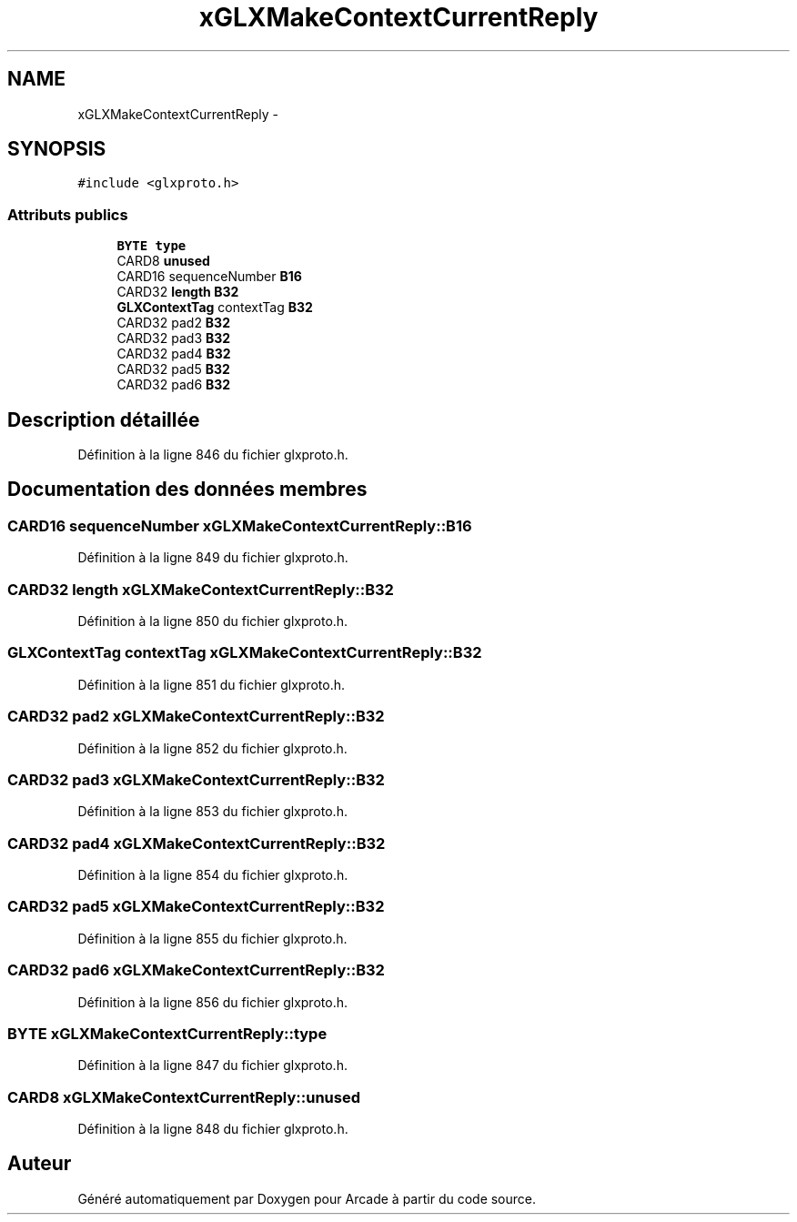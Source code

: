.TH "xGLXMakeContextCurrentReply" 3 "Mercredi 30 Mars 2016" "Version 1" "Arcade" \" -*- nroff -*-
.ad l
.nh
.SH NAME
xGLXMakeContextCurrentReply \- 
.SH SYNOPSIS
.br
.PP
.PP
\fC#include <glxproto\&.h>\fP
.SS "Attributs publics"

.in +1c
.ti -1c
.RI "\fBBYTE\fP \fBtype\fP"
.br
.ti -1c
.RI "CARD8 \fBunused\fP"
.br
.ti -1c
.RI "CARD16 sequenceNumber \fBB16\fP"
.br
.ti -1c
.RI "CARD32 \fBlength\fP \fBB32\fP"
.br
.ti -1c
.RI "\fBGLXContextTag\fP contextTag \fBB32\fP"
.br
.ti -1c
.RI "CARD32 pad2 \fBB32\fP"
.br
.ti -1c
.RI "CARD32 pad3 \fBB32\fP"
.br
.ti -1c
.RI "CARD32 pad4 \fBB32\fP"
.br
.ti -1c
.RI "CARD32 pad5 \fBB32\fP"
.br
.ti -1c
.RI "CARD32 pad6 \fBB32\fP"
.br
.in -1c
.SH "Description détaillée"
.PP 
Définition à la ligne 846 du fichier glxproto\&.h\&.
.SH "Documentation des données membres"
.PP 
.SS "CARD16 sequenceNumber xGLXMakeContextCurrentReply::B16"

.PP
Définition à la ligne 849 du fichier glxproto\&.h\&.
.SS "CARD32 \fBlength\fP xGLXMakeContextCurrentReply::B32"

.PP
Définition à la ligne 850 du fichier glxproto\&.h\&.
.SS "\fBGLXContextTag\fP contextTag xGLXMakeContextCurrentReply::B32"

.PP
Définition à la ligne 851 du fichier glxproto\&.h\&.
.SS "CARD32 pad2 xGLXMakeContextCurrentReply::B32"

.PP
Définition à la ligne 852 du fichier glxproto\&.h\&.
.SS "CARD32 pad3 xGLXMakeContextCurrentReply::B32"

.PP
Définition à la ligne 853 du fichier glxproto\&.h\&.
.SS "CARD32 pad4 xGLXMakeContextCurrentReply::B32"

.PP
Définition à la ligne 854 du fichier glxproto\&.h\&.
.SS "CARD32 pad5 xGLXMakeContextCurrentReply::B32"

.PP
Définition à la ligne 855 du fichier glxproto\&.h\&.
.SS "CARD32 pad6 xGLXMakeContextCurrentReply::B32"

.PP
Définition à la ligne 856 du fichier glxproto\&.h\&.
.SS "\fBBYTE\fP xGLXMakeContextCurrentReply::type"

.PP
Définition à la ligne 847 du fichier glxproto\&.h\&.
.SS "CARD8 xGLXMakeContextCurrentReply::unused"

.PP
Définition à la ligne 848 du fichier glxproto\&.h\&.

.SH "Auteur"
.PP 
Généré automatiquement par Doxygen pour Arcade à partir du code source\&.
